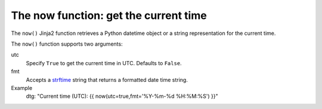 .. _templating_now:

The now function: get the current time
======================================

.. versionadded:: 2.8

The ``now()`` Jinja2 function retrieves a Python datetime object or a string representation for the current time.

The ``now()`` function supports two arguments:

utc
  Specify ``True`` to get the current time in UTC. Defaults to ``False``.

fmt
  Accepts a `strftime <https://docs.python.org/3/library/datetime.html#strftime-strptime-behavior>`_ string that returns a formatted date time string.

Example
  dtg: "Current time (UTC): {{ now(utc=true,fmt='%Y-%m-%d %H:%M:%S') }}"
